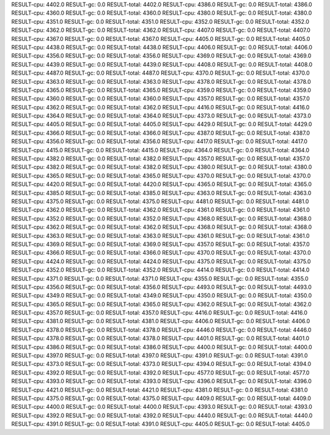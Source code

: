 RESULT-cpu: 4402.0
RESULT-gc: 0.0
RESULT-total: 4402.0
RESULT-cpu: 4386.0
RESULT-gc: 0.0
RESULT-total: 4386.0
RESULT-cpu: 4360.0
RESULT-gc: 0.0
RESULT-total: 4360.0
RESULT-cpu: 4380.0
RESULT-gc: 0.0
RESULT-total: 4380.0
RESULT-cpu: 4351.0
RESULT-gc: 0.0
RESULT-total: 4351.0
RESULT-cpu: 4352.0
RESULT-gc: 0.0
RESULT-total: 4352.0
RESULT-cpu: 4362.0
RESULT-gc: 0.0
RESULT-total: 4362.0
RESULT-cpu: 4407.0
RESULT-gc: 0.0
RESULT-total: 4407.0
RESULT-cpu: 4367.0
RESULT-gc: 0.0
RESULT-total: 4367.0
RESULT-cpu: 4405.0
RESULT-gc: 0.0
RESULT-total: 4405.0
RESULT-cpu: 4438.0
RESULT-gc: 0.0
RESULT-total: 4438.0
RESULT-cpu: 4406.0
RESULT-gc: 0.0
RESULT-total: 4406.0
RESULT-cpu: 4356.0
RESULT-gc: 0.0
RESULT-total: 4356.0
RESULT-cpu: 4369.0
RESULT-gc: 0.0
RESULT-total: 4369.0
RESULT-cpu: 4439.0
RESULT-gc: 0.0
RESULT-total: 4439.0
RESULT-cpu: 4408.0
RESULT-gc: 0.0
RESULT-total: 4408.0
RESULT-cpu: 4487.0
RESULT-gc: 0.0
RESULT-total: 4487.0
RESULT-cpu: 4370.0
RESULT-gc: 0.0
RESULT-total: 4370.0
RESULT-cpu: 4363.0
RESULT-gc: 0.0
RESULT-total: 4363.0
RESULT-cpu: 4378.0
RESULT-gc: 0.0
RESULT-total: 4378.0
RESULT-cpu: 4365.0
RESULT-gc: 0.0
RESULT-total: 4365.0
RESULT-cpu: 4359.0
RESULT-gc: 0.0
RESULT-total: 4359.0
RESULT-cpu: 4360.0
RESULT-gc: 0.0
RESULT-total: 4360.0
RESULT-cpu: 4357.0
RESULT-gc: 0.0
RESULT-total: 4357.0
RESULT-cpu: 4362.0
RESULT-gc: 0.0
RESULT-total: 4362.0
RESULT-cpu: 4416.0
RESULT-gc: 0.0
RESULT-total: 4416.0
RESULT-cpu: 4364.0
RESULT-gc: 0.0
RESULT-total: 4364.0
RESULT-cpu: 4373.0
RESULT-gc: 0.0
RESULT-total: 4373.0
RESULT-cpu: 4405.0
RESULT-gc: 0.0
RESULT-total: 4405.0
RESULT-cpu: 4429.0
RESULT-gc: 0.0
RESULT-total: 4429.0
RESULT-cpu: 4366.0
RESULT-gc: 0.0
RESULT-total: 4366.0
RESULT-cpu: 4387.0
RESULT-gc: 0.0
RESULT-total: 4387.0
RESULT-cpu: 4356.0
RESULT-gc: 0.0
RESULT-total: 4356.0
RESULT-cpu: 4417.0
RESULT-gc: 0.0
RESULT-total: 4417.0
RESULT-cpu: 4415.0
RESULT-gc: 0.0
RESULT-total: 4415.0
RESULT-cpu: 4364.0
RESULT-gc: 0.0
RESULT-total: 4364.0
RESULT-cpu: 4382.0
RESULT-gc: 0.0
RESULT-total: 4382.0
RESULT-cpu: 4357.0
RESULT-gc: 0.0
RESULT-total: 4357.0
RESULT-cpu: 4382.0
RESULT-gc: 0.0
RESULT-total: 4382.0
RESULT-cpu: 4380.0
RESULT-gc: 0.0
RESULT-total: 4380.0
RESULT-cpu: 4365.0
RESULT-gc: 0.0
RESULT-total: 4365.0
RESULT-cpu: 4370.0
RESULT-gc: 0.0
RESULT-total: 4370.0
RESULT-cpu: 4420.0
RESULT-gc: 0.0
RESULT-total: 4420.0
RESULT-cpu: 4365.0
RESULT-gc: 0.0
RESULT-total: 4365.0
RESULT-cpu: 4385.0
RESULT-gc: 0.0
RESULT-total: 4385.0
RESULT-cpu: 4363.0
RESULT-gc: 0.0
RESULT-total: 4363.0
RESULT-cpu: 4375.0
RESULT-gc: 0.0
RESULT-total: 4375.0
RESULT-cpu: 4481.0
RESULT-gc: 0.0
RESULT-total: 4481.0
RESULT-cpu: 4362.0
RESULT-gc: 0.0
RESULT-total: 4362.0
RESULT-cpu: 4361.0
RESULT-gc: 0.0
RESULT-total: 4361.0
RESULT-cpu: 4352.0
RESULT-gc: 0.0
RESULT-total: 4352.0
RESULT-cpu: 4368.0
RESULT-gc: 0.0
RESULT-total: 4368.0
RESULT-cpu: 4362.0
RESULT-gc: 0.0
RESULT-total: 4362.0
RESULT-cpu: 4368.0
RESULT-gc: 0.0
RESULT-total: 4368.0
RESULT-cpu: 4363.0
RESULT-gc: 0.0
RESULT-total: 4363.0
RESULT-cpu: 4361.0
RESULT-gc: 0.0
RESULT-total: 4361.0
RESULT-cpu: 4369.0
RESULT-gc: 0.0
RESULT-total: 4369.0
RESULT-cpu: 4357.0
RESULT-gc: 0.0
RESULT-total: 4357.0
RESULT-cpu: 4366.0
RESULT-gc: 0.0
RESULT-total: 4366.0
RESULT-cpu: 4370.0
RESULT-gc: 0.0
RESULT-total: 4370.0
RESULT-cpu: 4424.0
RESULT-gc: 0.0
RESULT-total: 4424.0
RESULT-cpu: 4375.0
RESULT-gc: 0.0
RESULT-total: 4375.0
RESULT-cpu: 4352.0
RESULT-gc: 0.0
RESULT-total: 4352.0
RESULT-cpu: 4414.0
RESULT-gc: 0.0
RESULT-total: 4414.0
RESULT-cpu: 4371.0
RESULT-gc: 0.0
RESULT-total: 4371.0
RESULT-cpu: 4355.0
RESULT-gc: 0.0
RESULT-total: 4355.0
RESULT-cpu: 4356.0
RESULT-gc: 0.0
RESULT-total: 4356.0
RESULT-cpu: 4493.0
RESULT-gc: 0.0
RESULT-total: 4493.0
RESULT-cpu: 4349.0
RESULT-gc: 0.0
RESULT-total: 4349.0
RESULT-cpu: 4350.0
RESULT-gc: 0.0
RESULT-total: 4350.0
RESULT-cpu: 4365.0
RESULT-gc: 0.0
RESULT-total: 4365.0
RESULT-cpu: 4362.0
RESULT-gc: 0.0
RESULT-total: 4362.0
RESULT-cpu: 4357.0
RESULT-gc: 0.0
RESULT-total: 4357.0
RESULT-cpu: 4416.0
RESULT-gc: 0.0
RESULT-total: 4416.0
RESULT-cpu: 4381.0
RESULT-gc: 0.0
RESULT-total: 4381.0
RESULT-cpu: 4406.0
RESULT-gc: 0.0
RESULT-total: 4406.0
RESULT-cpu: 4378.0
RESULT-gc: 0.0
RESULT-total: 4378.0
RESULT-cpu: 4446.0
RESULT-gc: 0.0
RESULT-total: 4446.0
RESULT-cpu: 4378.0
RESULT-gc: 0.0
RESULT-total: 4378.0
RESULT-cpu: 4401.0
RESULT-gc: 0.0
RESULT-total: 4401.0
RESULT-cpu: 4386.0
RESULT-gc: 0.0
RESULT-total: 4386.0
RESULT-cpu: 4400.0
RESULT-gc: 0.0
RESULT-total: 4400.0
RESULT-cpu: 4397.0
RESULT-gc: 0.0
RESULT-total: 4397.0
RESULT-cpu: 4391.0
RESULT-gc: 0.0
RESULT-total: 4391.0
RESULT-cpu: 4373.0
RESULT-gc: 0.0
RESULT-total: 4373.0
RESULT-cpu: 4394.0
RESULT-gc: 0.0
RESULT-total: 4394.0
RESULT-cpu: 4392.0
RESULT-gc: 0.0
RESULT-total: 4392.0
RESULT-cpu: 4577.0
RESULT-gc: 0.0
RESULT-total: 4577.0
RESULT-cpu: 4393.0
RESULT-gc: 0.0
RESULT-total: 4393.0
RESULT-cpu: 4396.0
RESULT-gc: 0.0
RESULT-total: 4396.0
RESULT-cpu: 4421.0
RESULT-gc: 0.0
RESULT-total: 4421.0
RESULT-cpu: 4381.0
RESULT-gc: 0.0
RESULT-total: 4381.0
RESULT-cpu: 4375.0
RESULT-gc: 0.0
RESULT-total: 4375.0
RESULT-cpu: 4409.0
RESULT-gc: 0.0
RESULT-total: 4409.0
RESULT-cpu: 4400.0
RESULT-gc: 0.0
RESULT-total: 4400.0
RESULT-cpu: 4393.0
RESULT-gc: 0.0
RESULT-total: 4393.0
RESULT-cpu: 4392.0
RESULT-gc: 0.0
RESULT-total: 4392.0
RESULT-cpu: 4440.0
RESULT-gc: 0.0
RESULT-total: 4440.0
RESULT-cpu: 4391.0
RESULT-gc: 0.0
RESULT-total: 4391.0
RESULT-cpu: 4405.0
RESULT-gc: 0.0
RESULT-total: 4405.0
